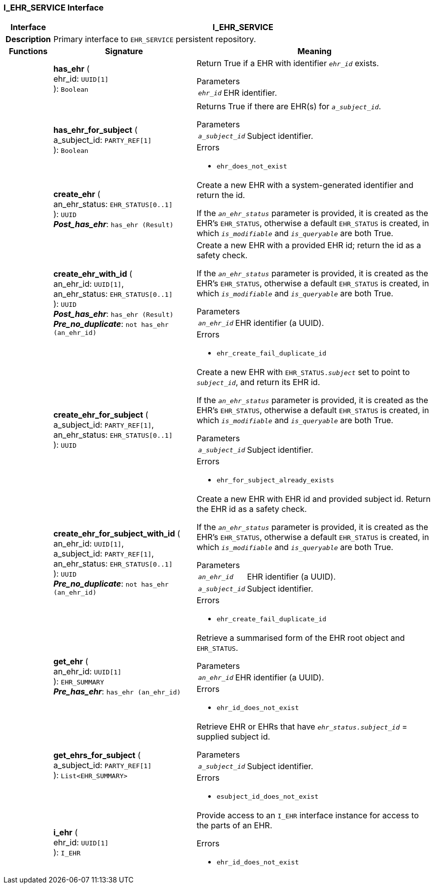 === I_EHR_SERVICE Interface

[cols="^1,3,5"]
|===
h|*Interface*
2+^h|*I_EHR_SERVICE*

h|*Description*
2+a|Primary interface to `EHR_SERVICE` persistent repository.

h|*Functions*
^h|*Signature*
^h|*Meaning*

h|
|*has_ehr* ( +
ehr_id: `UUID[1]` +
): `Boolean`
a|Return True if a EHR with identifier `_ehr_id_` exists.

.Parameters +
[horizontal]
`_ehr_id_`:: EHR identifier.

h|
|*has_ehr_for_subject* ( +
a_subject_id: `PARTY_REF[1]` +
): `Boolean`
a|Returns True if there are EHR(s) for `_a_subject_id_`.


.Parameters +
[horizontal]
`_a_subject_id_`:: Subject identifier.

.Errors
* `ehr_does_not_exist`

h|
|*create_ehr* ( +
an_ehr_status: `EHR_STATUS[0..1]` +
): `UUID` +
*_Post_has_ehr_*: `has_ehr (Result)`
a|Create a new EHR with a system-generated identifier and return the id.

If the `_an_ehr_status_` parameter is provided, it is created as the EHR's `EHR_STATUS`, otherwise a default `EHR_STATUS` is created, in which `_is_modifiable_` and `_is_queryable_` are both True.

h|
|*create_ehr_with_id* ( +
an_ehr_id: `UUID[1]`, +
an_ehr_status: `EHR_STATUS[0..1]` +
): `UUID` +
*_Post_has_ehr_*: `has_ehr (Result)` +
*_Pre_no_duplicate_*: `not has_ehr (an_ehr_id)`
a|Create a new EHR with a provided EHR id; return the id as a safety check.

If the `_an_ehr_status_` parameter is provided, it is created as the EHR's `EHR_STATUS`, otherwise a default `EHR_STATUS` is created, in which `_is_modifiable_` and `_is_queryable_` are both True.


.Parameters +
[horizontal]
`_an_ehr_id_`:: EHR identifier (a UUID).

.Errors
* `ehr_create_fail_duplicate_id`

h|
|*create_ehr_for_subject* ( +
a_subject_id: `PARTY_REF[1]`, +
an_ehr_status: `EHR_STATUS[0..1]` +
): `UUID`
a|Create a new EHR with `EHR_STATUS._subject_` set to point to `_subject_id_`, and return its EHR id.

If the `_an_ehr_status_` parameter is provided, it is created as the EHR's `EHR_STATUS`, otherwise a default `EHR_STATUS` is created, in which `_is_modifiable_` and `_is_queryable_` are both True.


.Parameters +
[horizontal]
`_a_subject_id_`:: Subject identifier.

.Errors
* `ehr_for_subject_already_exists`

h|
|*create_ehr_for_subject_with_id* ( +
an_ehr_id: `UUID[1]`, +
a_subject_id: `PARTY_REF[1]`, +
an_ehr_status: `EHR_STATUS[0..1]` +
): `UUID` +
*_Pre_no_duplicate_*: `not has_ehr (an_ehr_id)`
a|Create a new EHR with EHR id and provided subject id. Return the EHR id as a safety check.

If the `_an_ehr_status_` parameter is provided, it is created as the EHR's `EHR_STATUS`, otherwise a default `EHR_STATUS` is created, in which `_is_modifiable_` and `_is_queryable_` are both True.


.Parameters +
[horizontal]
`_an_ehr_id_`:: EHR identifier (a UUID).

`_a_subject_id_`:: Subject identifier.

.Errors
* `ehr_create_fail_duplicate_id`

h|
|*get_ehr* ( +
an_ehr_id: `UUID[1]` +
): `EHR_SUMMARY` +
*_Pre_has_ehr_*: `has_ehr (an_ehr_id)`
a|Retrieve a summarised form of the EHR root object and `EHR_STATUS`.


.Parameters +
[horizontal]
`_an_ehr_id_`:: EHR identifier (a UUID).

.Errors
* `ehr_id_does_not_exist`

h|
|*get_ehrs_for_subject* ( +
a_subject_id: `PARTY_REF[1]` +
): `List<EHR_SUMMARY>`
a|Retrieve EHR or EHRs that have `_ehr_status.subject_id_` = supplied subject id.


.Parameters +
[horizontal]
`_a_subject_id_`:: Subject identifier.

.Errors
* `esubject_id_does_not_exist`

h|
|*i_ehr* ( +
ehr_id: `UUID[1]` +
): `I_EHR`
a|Provide access to an `I_EHR` interface instance for access to the parts of an EHR.




.Errors
* `ehr_id_does_not_exist`
|===
